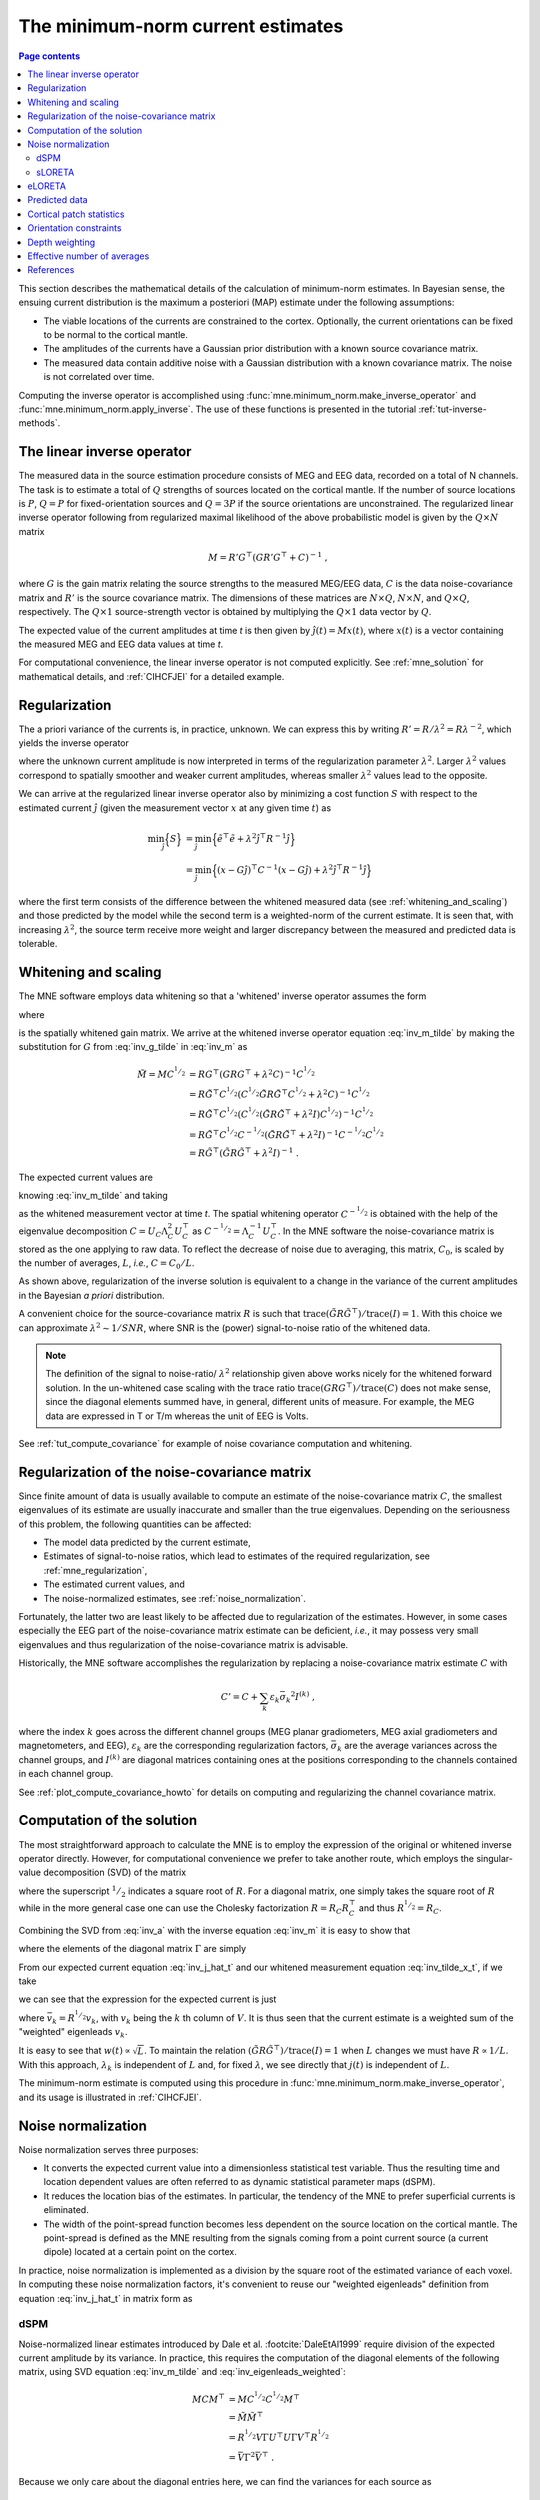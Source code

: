 .. _ch_mne:

The minimum-norm current estimates
==================================

.. contents:: Page contents
   :local:
   :depth: 2

.. NOTE: part of this file is included in doc/overview/implementation.rst.
   Changes here are reflected there. If you want to link to this content, link
   to :ref:`ch_mne` to link to that section of the implementation.rst page.
   The next line is a target for :start-after: so we can omit the title from
   the include:
   inverse-begin-content


This section describes the mathematical details of the calculation of
minimum-norm estimates. In Bayesian sense, the ensuing current distribution is
the maximum a posteriori (MAP) estimate under the following assumptions:

- The viable locations of the currents are constrained to the cortex.
  Optionally, the current orientations can be fixed to be normal to the
  cortical mantle.

- The amplitudes of the currents have a Gaussian prior distribution with a
  known source covariance matrix.

- The measured data contain additive noise with a Gaussian distribution with a
  known covariance matrix. The noise is not correlated over time.

Computing the inverse operator is accomplished using
:func:`mne.minimum_norm.make_inverse_operator` and
:func:`mne.minimum_norm.apply_inverse`. The use of these functions is presented
in the tutorial :ref:`tut-inverse-methods`.

The linear inverse operator
~~~~~~~~~~~~~~~~~~~~~~~~~~~

The measured data in the source estimation procedure consists of MEG and EEG
data, recorded on a total of N channels. The task is to estimate a total of
:math:`Q`
strengths of sources located on the cortical mantle. If the number of source
locations is :math:`P`, :math:`Q = P` for fixed-orientation sources and
:math:`Q = 3P` if the source
orientations are unconstrained. The regularized linear inverse operator
following from regularized maximal likelihood of the above probabilistic model
is given by the :math:`Q \times N` matrix

.. math::    M = R' G^\top (G R' G^\top + C)^{-1}\ ,

where :math:`G` is the gain matrix relating the source strengths to the measured
MEG/EEG data, :math:`C` is the data noise-covariance matrix and :math:`R'` is
the source covariance matrix. The dimensions of these matrices are :math:`N
\times Q`, :math:`N \times N`, and :math:`Q \times Q`, respectively. The
:math:`Q \times 1` source-strength vector is obtained by multiplying the
:math:`Q \times 1` data vector by :math:`Q`.

The expected value of the current amplitudes at time *t* is then given by
:math:`\hat{j}(t) = Mx(t)`, where :math:`x(t)` is a vector containing the
measured MEG and EEG data values at time *t*.

For computational convenience, the linear inverse operator is
not computed explicitly. See :ref:`mne_solution` for mathematical
details, and :ref:`CIHCFJEI` for a detailed example.

.. _mne_regularization:

Regularization
~~~~~~~~~~~~~~

The a priori variance of the currents is, in practice, unknown. We can express
this by writing :math:`R' = R/ \lambda^2 = R \lambda^{-2}`, which yields the
inverse operator

.. math::
   :label: inv_m

    M &= R' G^\top (G R' G^\top + C)^{-1} \\
      &= R \lambda^{-2} G^\top (G R \lambda^{-2} G^\top + C)^{-1} \\
      &= R \lambda^{-2} G^\top \lambda^2 (G R G^\top + \lambda^2 C)^{-1} \\
      &= R G^\top (G R G^\top + \lambda^2 C)^{-1}\ ,

where the unknown current amplitude is now interpreted in terms of the
regularization parameter :math:`\lambda^2`. Larger :math:`\lambda^2` values
correspond to spatially smoother and weaker current amplitudes, whereas smaller
:math:`\lambda^2` values lead to the opposite.

We can arrive at the regularized linear inverse operator also by minimizing a
cost function :math:`S` with respect to the estimated current :math:`\hat{j}`
(given the measurement vector :math:`x` at any given time :math:`t`) as

.. math::

    \min_\hat{j} \Bigl\{ S \Bigr\} &= \min_\hat{j} \Bigl\{ \tilde{e}^\top \tilde{e} + \lambda^2 \hat{j}^\top R^{-1} \hat{j} \Bigr\} \\
                                   &= \min_\hat{j} \Bigl\{ (x - G\hat{j})^\top C^{-1} (x - G\hat{j}) + \lambda^2 \hat{j}^\top R^{-1} \hat{j} \Bigr\} \,

where the first term consists of the difference between the whitened measured
data (see :ref:`whitening_and_scaling`) and those predicted by the model while the
second term is a weighted-norm of the current estimate. It is seen that, with
increasing :math:`\lambda^2`, the source term receive more weight and larger
discrepancy between the measured and predicted data is tolerable.

.. _whitening_and_scaling:

Whitening and scaling
~~~~~~~~~~~~~~~~~~~~~

The MNE software employs data whitening so that a 'whitened' inverse operator
assumes the form

.. math::    \tilde{M} = M C^{^1/_2} = R \tilde{G}^\top (\tilde{G} R \tilde{G}^\top + \lambda^2 I)^{-1}\ ,
   :label: inv_m_tilde

where

.. math:: \tilde{G} = C^{-^1/_2}G
   :label: inv_g_tilde

is the spatially whitened gain matrix. We arrive at the whitened inverse
operator equation :eq:`inv_m_tilde` by making the substitution for
:math:`G` from :eq:`inv_g_tilde` in :eq:`inv_m` as

.. math::

    \tilde{M} = M C^{^1/_2} &= R G^\top (G R G^\top + \lambda^2 C)^{-1} C^{^1/_2} \\
                             &= R \tilde{G}^\top C^{^1/_2} (C^{^1/_2} \tilde{G} R \tilde{G}^\top C^{^1/_2} + \lambda^2 C)^{-1} C^{^1/_2} \\
                             &= R \tilde{G}^\top C^{^1/_2} (C^{^1/_2} (\tilde{G} R \tilde{G}^\top + \lambda^2 I) C^{^1/_2})^{-1} C^{^1/_2} \\
                             &= R \tilde{G}^\top C^{^1/_2} C^{-^1/_2} (\tilde{G} R \tilde{G}^\top + \lambda^2 I)^{-1} C^{-^1/_2} C^{^1/_2} \\
                             &= R \tilde{G}^\top (\tilde{G} R \tilde{G}^\top + \lambda^2 I)^{-1}\ .

The expected current values are

.. math::
   :label: inv_j_hat_t

    \hat{j}(t) &= Mx(t) \\
               &= M C^{^1/_2} C^{-^1/_2} x(t) \\
               &= \tilde{M} \tilde{x}(t)

knowing :eq:`inv_m_tilde` and taking

.. math::
   :label: inv_tilde_x_t

    \tilde{x}(t) = C^{-^1/_2}x(t)

as the whitened measurement vector at time *t*. The spatial
whitening operator :math:`C^{-^1/_2}` is obtained with the help of the
eigenvalue decomposition
:math:`C = U_C \Lambda_C^2 U_C^\top` as :math:`C^{-^1/_2} = \Lambda_C^{-1} U_C^\top`.
In the MNE software the noise-covariance matrix is stored as the one applying
to raw data. To reflect the decrease of noise due to averaging, this matrix,
:math:`C_0`, is scaled by the number of averages, :math:`L`, *i.e.*, :math:`C =
C_0 / L`.

As shown above, regularization of the inverse solution is equivalent to a
change in the variance of the current amplitudes in the Bayesian *a priori*
distribution.

A convenient choice for the source-covariance matrix :math:`R` is such that
:math:`\text{trace}(\tilde{G} R \tilde{G}^\top) / \text{trace}(I) = 1`. With this
choice we can approximate :math:`\lambda^2 \sim 1/SNR`, where SNR is the
(power) signal-to-noise ratio of the whitened data.

.. note::
   The definition of the signal to noise-ratio/ :math:`\lambda^2` relationship
   given above works nicely for the whitened forward solution. In the
   un-whitened case scaling with the trace ratio :math:`\text{trace}(GRG^\top) /
   \text{trace}(C)` does not make sense, since the diagonal elements summed
   have, in general, different units of measure. For example, the MEG data are
   expressed in T or T/m whereas the unit of EEG is Volts.

See :ref:`tut_compute_covariance` for example of noise covariance computation
and whitening.

.. _cov_regularization_math:

Regularization of the noise-covariance matrix
~~~~~~~~~~~~~~~~~~~~~~~~~~~~~~~~~~~~~~~~~~~~~

Since finite amount of data is usually available to compute an estimate of the
noise-covariance matrix :math:`C`, the smallest eigenvalues of its estimate are
usually inaccurate and smaller than the true eigenvalues. Depending on the
seriousness of this problem, the following quantities can be affected:

- The model data predicted by the current estimate,

- Estimates of signal-to-noise ratios, which lead to estimates of the required
  regularization, see :ref:`mne_regularization`,

- The estimated current values, and

- The noise-normalized estimates, see :ref:`noise_normalization`.

Fortunately, the latter two are least likely to be affected due to
regularization of the estimates. However, in some cases especially the EEG part
of the noise-covariance matrix estimate can be deficient, *i.e.*, it may
possess very small eigenvalues and thus regularization of the noise-covariance
matrix is advisable.

Historically, the MNE software accomplishes the regularization by replacing a
noise-covariance matrix estimate :math:`C` with

.. math::    C' = C + \sum_k {\varepsilon_k \bar{\sigma_k}^2 I^{(k)}}\ ,

where the index :math:`k` goes across the different channel groups (MEG planar
gradiometers, MEG axial gradiometers and magnetometers, and EEG),
:math:`\varepsilon_k` are the corresponding regularization factors,
:math:`\bar{\sigma_k}` are the average variances across the channel groups, and
:math:`I^{(k)}` are diagonal matrices containing ones at the positions
corresponding to the channels contained in each channel group.

See :ref:`plot_compute_covariance_howto` for details on computing and
regularizing the channel covariance matrix.

.. _mne_solution:

Computation of the solution
~~~~~~~~~~~~~~~~~~~~~~~~~~~

The most straightforward approach to calculate the MNE is to employ the
expression of the original or whitened inverse operator directly. However, for
computational convenience we prefer to take another route, which employs the
singular-value decomposition (SVD) of the matrix

.. math::
   :label: inv_a

    A &= \tilde{G} R^{^1/_2} \\
      &= U \Lambda V^\top

where the superscript :math:`^1/_2` indicates a square root of :math:`R`. For a
diagonal matrix, one simply takes the square root of :math:`R` while in the
more general case one can use the Cholesky factorization :math:`R = R_C R_C^\top`
and thus :math:`R^{^1/_2} = R_C`.

Combining the SVD from :eq:`inv_a` with the inverse equation :eq:`inv_m` it is
easy to show that

.. math::
   :label: inv_m_tilde_svd

    \tilde{M} &= R \tilde{G}^\top (\tilde{G} R \tilde{G}^\top + \lambda^2 I)^{-1} \\
              &= R^{^1/_2} A^\top (A A^\top + \lambda^2 I)^{-1} \\
              &= R^{^1/_2} V \Lambda U^\top (U \Lambda V^\top V \Lambda U^\top + \lambda^2 I)^{-1} \\
              &= R^{^1/_2} V \Lambda U^\top (U (\Lambda^2 + \lambda^2 I) U^\top)^{-1} \\
              &= R^{^1/_2} V \Lambda U^\top U (\Lambda^2 + \lambda^2 I)^{-1} U^\top \\
              &= R^{^1/_2} V \Lambda (\Lambda^2 + \lambda^2 I)^{-1} U^\top \\
              &= R^{^1/_2} V \Gamma U^\top

where the elements of the diagonal matrix :math:`\Gamma` are simply

.. `reginv` in our code:

.. math::
   :label: inv_gamma_k

    \gamma_k = \frac{\lambda_k}{\lambda_k^2 + \lambda^2}\ .

From our expected current equation :eq:`inv_j_hat_t` and our whitened
measurement equation :eq:`inv_tilde_x_t`, if we take

.. math::
   :label: inv_w_t

    w(t) &= U^\top \tilde{x}(t) \\
         &= U^\top C^{-^1/_2} x(t)\ ,

we can see that the expression for the expected current is just

.. math::
   :label: inv_j_hat_t_svd

    \hat{j}(t) &= R^{^1/_2} V \Gamma w(t) \\
               &= \sum_k {\bar{v_k} \gamma_k w_k(t)}\ ,

where :math:`\bar{v_k} = R^{^1/_2} v_k`, with :math:`v_k` being the
:math:`k` th column of :math:`V`. It is thus seen that the current estimate is
a weighted sum of the "weighted" eigenleads :math:`v_k`.

It is easy to see that :math:`w(t) \propto \sqrt{L}`. To maintain the relation
:math:`(\tilde{G} R \tilde{G}^\top) / \text{trace}(I) = 1` when :math:`L` changes
we must have :math:`R \propto 1/L`. With this approach, :math:`\lambda_k` is
independent of  :math:`L` and, for fixed :math:`\lambda`, we see directly that
:math:`j(t)` is independent of :math:`L`.

The minimum-norm estimate is computed using this procedure in
:func:`mne.minimum_norm.make_inverse_operator`, and its usage is illustrated
in :ref:`CIHCFJEI`.


.. _noise_normalization:

Noise normalization
~~~~~~~~~~~~~~~~~~~

Noise normalization serves three purposes:

- It converts the expected current value into a dimensionless statistical test
  variable. Thus the resulting time and location dependent values are often
  referred to as dynamic statistical parameter maps (dSPM).

- It reduces the location bias of the estimates. In particular, the tendency of
  the MNE to prefer superficial currents is eliminated.

- The width of the point-spread function becomes less dependent on the source
  location on the cortical mantle. The point-spread is defined as the MNE
  resulting from the signals coming from a point current source (a current
  dipole) located at a certain point on the cortex.

In practice, noise normalization is implemented as a division by the square
root of the estimated variance of each voxel. In computing these noise
normalization factors, it's convenient to reuse our "weighted eigenleads"
definition from equation :eq:`inv_j_hat_t` in matrix form as

.. math::
   :label: inv_eigenleads_weighted

    \bar{V} = R^{^1/_2} V\ .

dSPM
----

Noise-normalized linear estimates introduced by Dale et al.
:footcite:`DaleEtAl1999` require division of the expected current amplitude by
its variance. In practice, this requires the computation of the diagonal
elements of the following matrix, using SVD equation :eq:`inv_m_tilde` and
:eq:`inv_eigenleads_weighted`:

.. math::

    M C M^\top &= M C^{^1/_2} C^{^1/_2} M^\top \\
            &= \tilde{M} \tilde{M}^\top \\
            &= R^{^1/_2} V \Gamma U^\top U \Gamma V^\top R^{^1/_2} \\
            &= \bar{V} \Gamma^2 \bar{V}^\top\ .

Because we only care about the diagonal entries here, we can find the
variances for each source as

.. math::

    \sigma_k^2 = \gamma_k^2

Under the conditions expressed at the end of :ref:`mne_solution`, it
follows that the *t*-statistic values associated with fixed-orientation
sources) are thus proportional to :math:`\sqrt{L}` while the *F*-statistic
employed with free-orientation sources is proportional to :math:`L`,
correspondingly.

.. note::
   The MNE software usually computes the *square roots* of the F-statistic to
   be displayed on the inflated cortical surfaces. These are also proportional
   to :math:`\sqrt{L}`.

sLORETA
-------
sLORETA :footcite:`Pascual-Marqui2002` estimates the current variances as the
diagonal entries of the
resolution matrix, which is the product of the inverse and forward operators.
In other words, the diagonal entries of (using :eq:`inv_m_tilde_svd`,
:eq:`inv_g_tilde`, and :eq:`inv_a`)

.. math::

    M G &= M C^{^1/_2} C^{-^1/_2} G \\
        &= \tilde{M} \tilde{G} \\
        &= R^{^1/_2} V \Gamma U^\top \tilde{G} R^{^1/_2} R^{-^1/_2} \\
        &= R^{^1/_2} V \Gamma U^\top U \Lambda V^\top R^{-^1/_2} \\
        &= R^{^1/_2} V \Gamma U^\top U \Lambda V^\top R^{^1/_2} R^{-1} \\
        &= \bar{V} \Gamma U^\top U \Lambda \bar{V}^\top R^{-1} \\
        &= \bar{V} \Gamma \Lambda \bar{V}^\top R^{-1}\ .

Because :math:`R` is diagonal and we only care about the diagonal entries,
we can find our variance estimates as

.. math::

    \sigma_k^2 &= \gamma_k \lambda_k R_{k,k}^{-1} \\
               &= \left(\frac{\lambda_k}{(\lambda_k^2 + \lambda^2)}\right) \left(\frac{\lambda_k}{1}\right) \left(\frac{1}{\lambda^2}\right) \\
               &= \frac{\lambda_k^2}{(\lambda_k^2 + \lambda^2) \lambda^2} \\
               &= \left(\frac{\lambda_k^2}{(\lambda_k^2 + \lambda^2)^2}\right) \left(\frac{\lambda^2 + \lambda_k^2}{\lambda^2}\right) \\
               &= \left(\frac{\lambda_k}{\lambda_k^2 + \lambda^2}\right)^2 \left(1 + \frac{\lambda_k^2}{\lambda^2}\right) \\
               &= \gamma_k^2 \left(1 + \frac{\lambda_k^2}{\lambda^2}\right)\ .

eLORETA
~~~~~~~
While dSPM and sLORETA solve for noise normalization weights
:math:`\sigma^2_k` that are applied to standard minimum-norm estimates
:math:`\hat{j}(t)`, eLORETA :footcite:`Pascual-Marqui2011` instead solves for
a source covariance
matrix :math:`R` that achieves zero localization bias. For fixed-orientation
solutions the resulting matrix :math:`R` will be a diagonal matrix, and for
free-orientation solutions it will be a block-diagonal matrix with
:math:`3 \times 3` blocks.

.. In https://royalsocietypublishing.org/doi/full/10.1098/rsta.2011.0081
.. eq. 2.10 (classical min norm), their values map onto our values as:
..
.. - α=λ²
.. - W=R⁻¹ (pos semidef weight matrix)
.. - K=G
.. - ϕ=x
.. - C=H
..

In :footcite:`Pascual-Marqui2011` eq. 2.13 states that the following system
of equations can be used to find the weights, :math:`\forall i \in {1, ..., P}`
(note that here we represent the equations from that paper using our notation):

.. math:: r_i = \left[ G_i^\top \left( GRG^\top + \lambda^2C \right)^{-1} G_i \right] ^{-^1/_2}

And an iterative algorithm can be used to find the values for the weights
:math:`r_i` that satisfy these equations as:

1. Initialize identity weights.
2. Compute :math:`N= \left( GRG^\top + \lambda^2C \right)^{-1}`.
3. Holding :math:`N` fixed, compute new weights :math:`r_i = \left[ G_i^\top N G_i \right]^{-^1/_2}`.
4. Using new weights, go to step (2) until convergence.

In particular, for step (2) we can use our substitution from :eq:`inv_g_tilde`
as:

.. math::

    N &= (G R G^\top + \lambda^2 C)^{-1} \\
      &= (C^{^1/_2} \tilde{G} R \tilde{G}^\top C^{^1/_2} + \lambda^2 C)^{-1} \\
      &= (C^{^1/_2} (\tilde{G} R \tilde{G}^\top + \lambda^2 I) C^{^1/_2})^{-1} \\
      &= C^{-^1/_2} (\tilde{G} R \tilde{G}^\top + \lambda^2 I)^{-1} C^{-^1/_2} \\
      &= C^{-^1/_2} (\tilde{G} R \tilde{G}^\top + \lambda^2 I)^{-1} C^{-^1/_2}\ .

Then defining :math:`\tilde{N}` as the whitened version of :math:`N`, i.e.,
the regularized pseudoinverse of :math:`\tilde{G}R\tilde{G}^\top`, we can
compute :math:`N` as:

.. math::

    N &= C^{-^1/_2} (U_{\tilde{G}R\tilde{G}^\top} \Lambda_{\tilde{G}R\tilde{G}^\top} V_{\tilde{G}R\tilde{G}^\top}^\top + \lambda^2 I)^{-1} C^{-^1/_2} \\
      &= C^{-^1/_2} (U_{\tilde{G}R\tilde{G}^\top} (\Lambda_{\tilde{G}R\tilde{G}^\top} + \lambda^2 I) V_{\tilde{G}R\tilde{G}^\top}^\top)^{-1} C^{-^1/_2} \\
      &= C^{-^1/_2} V_{\tilde{G}R\tilde{G}^\top} (\Lambda_{\tilde{G}R\tilde{G}^\top} + \lambda^2 I)^{-1} U_{\tilde{G}R\tilde{G}^\top}^\top C^{-^1/_2} \\
      &= C^{-^1/_2} \tilde{N} C^{-^1/_2}\ .

In step (3) we left and right multiply with subsets of :math:`G`, but making
the substitution :eq:`inv_g_tilde` we see that we equivalently compute:

.. math::

    r_i &= \left[ G_i^\top N G_i \right]^{-^1/_2} \\
        &= \left[ (C^{^1/_2} \tilde{G}_i)^\top N C^{^1/_2} \tilde{G}_i \right]^{-^1/_2} \\
        &= \left[ \tilde{G}_i^\top C^{^1/_2} N C^{^1/_2} \tilde{G}_i \right]^{-^1/_2} \\
        &= \left[ \tilde{G}_i^\top C^{^1/_2} C^{-^1/_2} \tilde{N} C^{-^1/_2} C^{^1/_2} \tilde{G}_i \right]^{-^1/_2} \\
        &= \left[ \tilde{G}_i^\top \tilde{N} \tilde{G}_i \right]^{-^1/_2}\ .

For convenience, we thus never need to compute :math:`N` itself but can instead
compute the whitened version :math:`\tilde{N}`.

Predicted data
~~~~~~~~~~~~~~

Under noiseless conditions the SNR is infinite and thus leads to
:math:`\lambda^2 = 0` and the minimum-norm estimate explains the measured data
perfectly. Under realistic conditions, however, :math:`\lambda^2 > 0` and there
is a misfit between measured data and those predicted by the MNE. Comparison of
the predicted data, here denoted by :math:`x(t)`, and measured one can give
valuable insight on the correctness of the regularization applied.

In the SVD approach we easily find

.. math::    \hat{x}(t) = G \hat{j}(t) = C^{^1/_2} U \Pi w(t)\ ,

where the diagonal matrix :math:`\Pi` has elements :math:`\pi_k = \lambda_k
\gamma_k` The predicted data is thus expressed as the weighted sum of the
'recolored eigenfields' in :math:`C^{^1/_2} U`.

Cortical patch statistics
~~~~~~~~~~~~~~~~~~~~~~~~~

If the ``add_dists=True`` option was used in source space creation,
the source space file will contain
Cortical Patch Statistics (CPS) for each vertex of the cortical surface. The
CPS provide information about the source space point closest to it as well as
the distance from the vertex to this source space point. The vertices for which
a given source space point is the nearest one define the cortical patch
associated with with the source space point. Once these data are available, it
is straightforward to compute the following cortical patch statistics for each
source location :math:`d`:

- The average over the normals of at the vertices in a patch,
  :math:`\bar{n_d}`,

- The areas of the patches, :math:`A_d`, and

- The average deviation of the vertex normals in a patch from their average,
  :math:`\sigma_d`, given in degrees.

``use_cps`` parameter in :func:`mne.convert_forward_solution`, and
:func:`mne.minimum_norm.make_inverse_operator` controls whether to use
cortical patch statistics (CPS) to define normal orientations or not (see
:ref:`CHDBBCEJ`).

.. _inverse_orientation_constraints:

Orientation constraints
~~~~~~~~~~~~~~~~~~~~~~~

The principal sources of MEG and EEG signals are generally believed to be
postsynaptic currents in the cortical pyramidal neurons. Since the net primary
current associated with these microscopic events is oriented normal to the
cortical mantle, it is reasonable to use the cortical normal orientation as a
constraint in source estimation. In addition to allowing completely free source
orientations, the MNE software implements three orientation constraints based
of the surface normal data:

- Source orientation can be rigidly fixed to the surface normal direction by
  specifying ``fixed=True`` in :func:`mne.minimum_norm.make_inverse_operator`.
  If cortical patch statistics are available the average
  normal over each patch, :math:`\bar{n_d}`, are used to define the source
  orientation. Otherwise, the vertex normal at the source space location is
  employed.

- A *location independent or fixed loose orientation constraint* (fLOC) can be
  employed by specifying ``fixed=False`` and ``loose=1.0`` when
  calling :func:`mne.minimum_norm.make_inverse_operator` (see
  :ref:`plot_dipole_orientations_fLOC_orientations`).
  In this approach, a source coordinate
  system based on the local surface orientation at the source location is
  employed. By default, the three columns of the gain matrix G, associated with
  a given source location, are the fields of unit dipoles pointing to the
  directions of the :math:`x`, :math:`y`, and :math:`z` axis of the coordinate
  system employed in the forward calculation (usually the :ref:`MEG head
  coordinate frame <head_device_coords>`). For LOC the orientation is changed so
  that the first two source components lie in the plane normal to the surface
  normal at the source location and the third component is aligned with it.
  Thereafter, the variance of the source components tangential to the cortical
  surface are reduced by a factor defined by the ``--loose`` option.

- A *variable loose orientation constraint* (vLOC) can be employed by
  specifying ``fixed=False`` and ``loose`` parameters when calling
  :func:`mne.minimum_norm.make_inverse_operator` (see
  :ref:`plot_dipole_orientations_vLOC_orientations`). This
  is similar to *fLOC* except that the value given with the ``loose``
  parameter will be multiplied by :math:`\sigma_d`, defined above.

Depth weighting
~~~~~~~~~~~~~~~

The minimum-norm estimates have a bias towards superficial currents. This
tendency can be alleviated by adjusting the source covariance matrix :math:`R`
to favor deeper source locations. In the depth weighting scheme employed in MNE
analyze, the elements of :math:`R` corresponding to the :math:`p` th source
location are be scaled by a factor

.. math::    f_p = (g_{1p}^\top g_{1p} + g_{2p}^\top g_{2p} + g_{3p}^\top g_{3p})^{-\gamma}\ ,

where :math:`g_{1p}`, :math:`g_{2p}`, and :math:`g_{3p}` are the three columns
of :math:`G` corresponding to source location :math:`p` and :math:`\gamma` is
the order of the depth weighting, which is specified via the ``depth`` option
in :func:`mne.minimum_norm.make_inverse_operator`.

Effective number of averages
~~~~~~~~~~~~~~~~~~~~~~~~~~~~

It is often the case that the epoch to be analyzed is a linear combination over
conditions rather than one of the original averages computed. As stated above,
the noise-covariance matrix computed is originally one corresponding to raw
data. Therefore, it has to be scaled correctly to correspond to the actual or
effective number of epochs in the condition to be analyzed. In general, we have

.. math::    C = C_0 / L_{eff}

where :math:`L_{eff}` is the effective number of averages. To calculate
:math:`L_{eff}` for an arbitrary linear combination of conditions

.. math::    y(t) = \sum_{i = 1}^n {w_i x_i(t)}

we make use of the the fact that the noise-covariance matrix

.. math::    C_y = \sum_{i = 1}^n {w_i^2 C_{x_i}} = C_0 \sum_{i = 1}^n {w_i^2 / L_i}

which leads to

.. math::    1 / L_{eff} = \sum_{i = 1}^n {w_i^2 / L_i}

An important special case  of the above is a weighted average, where

.. math::    w_i = L_i / \sum_{i = 1}^n {L_i}

and, therefore

.. math::    L_{eff} = \sum_{i = 1}^n {L_i}

Instead of a weighted average, one often computes a weighted sum, a simplest
case being a difference or sum of two categories. For a difference :math:`w_1 =
1` and :math:`w_2 = -1` and thus

.. math::    1 / L_{eff} = 1 / L_1 + 1 / L_2

or

.. math::    L_{eff} = \frac{L_1 L_2}{L_1 + L_2}

Interestingly, the same holds for a sum, where :math:`w_1 = w_2 = 1`.
Generalizing, for any combination of sums and differences, where :math:`w_i =
1` or :math:`w_i = -1`, :math:`i = 1 \dotso n`, we have

.. math::    1 / L_{eff} = \sum_{i = 1}^n {1/{L_i}}

.. target for :end-before: inverse-end-content

References
~~~~~~~~~~

.. footbibliography::
